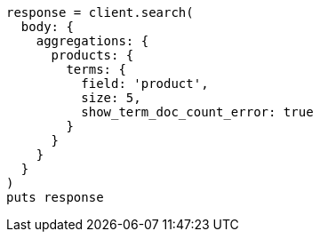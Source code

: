 [source, ruby]
----
response = client.search(
  body: {
    aggregations: {
      products: {
        terms: {
          field: 'product',
          size: 5,
          show_term_doc_count_error: true
        }
      }
    }
  }
)
puts response
----
